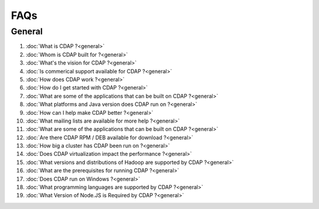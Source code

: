 .. :author: Cask Data, Inc.
   :description: Frequently Asked Questions about the Cask Data Application Platform
   :copyright: Copyright © 2014 Cask Data, Inc.

.. _faq_toplevel:

.. index::
   single: Frequently Asked Questions

============================
FAQs
============================

General
=======

#. :doc:`What is CDAP ?<general>`
#. :doc:`Whom is CDAP built for ?<general>`
#. :doc:`What's the vision for CDAP ?<general>`
#. :doc:`Is commerical support available for CDAP ?<general>`
#. :doc:`How does CDAP work ?<general>`
#. :doc:`How do I get started with CDAP ?<general>`
#. :doc:`What are some of the applications that can be built on CDAP ?<general>`
#. :doc:`What platforms and Java version does CDAP run on ?<general>`
#. :doc:`How can I help make CDAP better ?<general>`
#. :doc:`What mailing lists are available for more help ?<general>`
#. :doc:`What are some of the applications that can be built on CDAP ?<general>`
#. :doc:`Are there CDAP RPM / DEB available for download ?<general>`
#. :doc:`How big a cluster has CDAP been run on ?<general>`
#. :doc:`Does CDAP virtualization impact the performance ?<general>`
#. :doc:`What versions and distributions of Hadoop are supported by CDAP ?<general>`
#. :doc:`What are the prerequisites for running CDAP ?<general>`
#. :doc:`Does CDAP run on Windows ?<general>`
#. :doc:`What programming languages are supported by CDAP ?<general>`
#. :doc:`What Version of Node.JS is Required by CDAP ?<general>`
